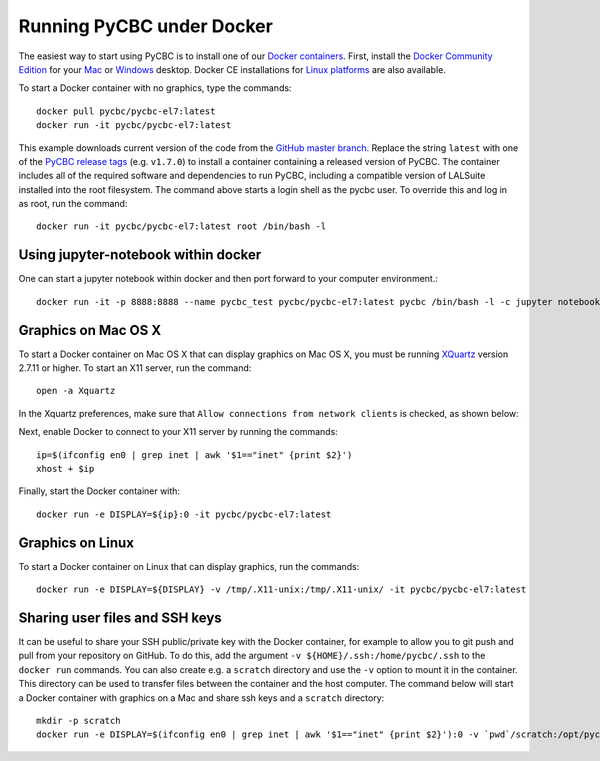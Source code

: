 ==========================
Running PyCBC under Docker
==========================

The easiest way to start using PyCBC is to install one of our `Docker containers <https://hub.docker.com/u/pycbc/>`_. First, install the `Docker Community Edition <https://www.docker.com/community-edition>`_ for your `Mac <https://store.docker.com/editions/community/docker-ce-desktop-mac?tab=description>`_ or `Windows <https://store.docker.com/editions/community/docker-ce-desktop-windows?tab=description>`_ desktop. Docker CE installations for `Linux platforms <https://www.docker.com/community-edition#/download>`_ are also available.


To start a Docker container with no graphics, type the commands::

    docker pull pycbc/pycbc-el7:latest
    docker run -it pycbc/pycbc-el7:latest

This example downloads current version of the code from the `GitHub master branch. <https://github.com/ligo-cbc/pycbc>`_ Replace the string ``latest`` with one of the `PyCBC release tags <https://github.com/ligo-cbc/pycbc/releases>`_ (e.g. ``v1.7.0``) to install a container containing a released version of PyCBC. The container includes all of the required software and dependencies to run PyCBC, including a compatible version of LALSuite installed into the root filesystem. The command above starts a login shell as the pycbc user. To override this and log in as root, run the command::

   docker run -it pycbc/pycbc-el7:latest root /bin/bash -l

-------------------------------------
Using jupyter-notebook within docker
-------------------------------------

One can start a jupyter notebook within docker and then port forward to your
computer environment.::

    docker run -it -p 8888:8888 --name pycbc_test pycbc/pycbc-el7:latest pycbc /bin/bash -l -c jupyter notebook --no-browser --ip 0.0.0.0

--------------------
Graphics on Mac OS X
--------------------

To start a Docker container on Mac OS X that can display graphics on Mac OS X, you must be running `XQuartz <https://www.xquartz.org/>`_ version 2.7.11 or higher. To start an X11 server, run the command::

    open -a Xquartz

In the Xquartz preferences, make sure that ``Allow connections from network clients`` is checked, as shown below:

.. image:: resources/xquartz_pref.png
      :width: 400 px
      :align: center

Next, enable Docker to connect to your X11 server by running the commands::

    ip=$(ifconfig en0 | grep inet | awk '$1=="inet" {print $2}')
    xhost + $ip

Finally, start the Docker container with::

    docker run -e DISPLAY=${ip}:0 -it pycbc/pycbc-el7:latest

-----------------
Graphics on Linux
-----------------

To start a Docker container on Linux that can display graphics, run the commands::

    docker run -e DISPLAY=${DISPLAY} -v /tmp/.X11-unix:/tmp/.X11-unix/ -it pycbc/pycbc-el7:latest

-------------------------------
Sharing user files and SSH keys
-------------------------------

It can be useful to share your SSH public/private key with the Docker container, for example to allow you to git push and pull from your repository on GitHub. To do this, add the argument ``-v ${HOME}/.ssh:/home/pycbc/.ssh`` to the ``docker run`` commands.  You can also create e.g. a ``scratch`` directory and use the ``-v`` option to mount it in the container. This directory can be used to transfer files between the container and the host computer.  The command below will start a Docker container with graphics on a Mac and share ssh keys and a ``scratch`` directory::

    mkdir -p scratch
    docker run -e DISPLAY=$(ifconfig en0 | grep inet | awk '$1=="inet" {print $2}'):0 -v `pwd`/scratch:/opt/pycbc/scratch -v ${HOME}/.ssh:/opt/pycbc/.ssh -it pycbc/pycbc-el7:latest

